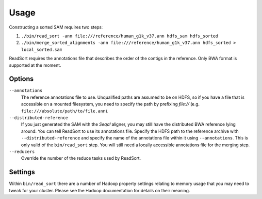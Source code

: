 
Usage
=======

Constructing a sorted SAM requires two steps:

#. ``./bin/read_sort -ann file:///reference/human_g1k_v37.ann hdfs_sam hdfs_sorted``
#. ``./bin/merge_sorted_alignments -ann file:///reference/human_g1k_v37.ann hdfs_sorted > local_sorted.sam``


ReadSort requires the annotations file that describes the order of the contigs
in the reference.  Only BWA format is supported at the moment.

Options
+++++++++++++++++++++

``--annotations``
  The reference annotations file to use.  Unqualified paths are assumed to be on
  HDFS, so if you have a file that is accessible on a mounted filesystem, you
  need to specify the path by prefixing `file://` (e.g. ``file:///absolute/path/to/file.ann``).

``--distributed-reference``
  If you just generated the SAM with the *Seqal* aligner, you may still have the
  distributed BWA reference lying around.  You can tell ReadSort to use its
  annotations file.  Specify the HDFS path to the reference archive with
  ``--distributed-reference`` and specify the name of the annotations file
  within it using ``--annotations``.  This is only valid of the
  ``bin/read_sort`` step.  You will still need a locally accessible annotations
  file for the merging step.

``--reducers``
  Override the number of the reduce tasks used by ReadSort.

Settings
+++++++++

Within ``bin/read_sort`` there are a number of Hadoop property settings relating
to memory usage that you may need to tweak for your cluster.  Please see the
Hadoop documentation for details on their meaning.


